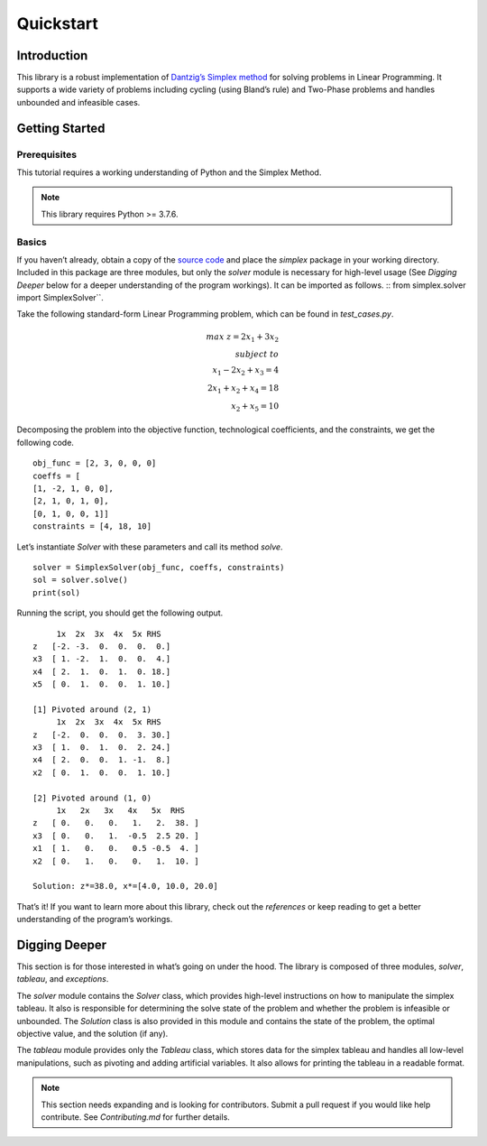 ==========
Quickstart
==========


Introduction
=============

This library is a robust implementation of `Dantzig’s Simplex method <https://en.wikipedia.org/wiki/Simplex_algorithm>`_ for solving problems in Linear Programming. It supports a wide variety of problems including cycling (using Bland’s rule) and Two-Phase problems and handles unbounded and infeasible cases.

Getting Started
================

Prerequisites
--------------
This tutorial requires a working understanding of Python and the Simplex Method.

.. note:: This library requires Python >= 3.7.6.

Basics
-------
If you haven’t already, obtain a copy of the `source code <https://github.com/aru-py/dantzigs-simplex-algorithm>`_ and place the `simplex` package in your working directory. Included in this package are three modules, but only the `solver` module is necessary for high-level usage (See `Digging Deeper` below for a deeper understanding of the program workings). It can be imported as follows.
::
from simplex.solver import SimplexSolver``.

Take the following standard-form Linear Programming problem, which can be found in `test_cases.py`.

.. math::

	max\;z = 2x_1 + 3x_2\\subject\;to \\
	x_1 - 2x_2 + x_3 = 4 \\
	2x_1 + x_2 + x_4 = 18 \\
	x_2 + x_5 = 10


Decomposing the problem into the objective function, technological coefficients, and the constraints, we get the following code.
::
		obj_func = [2, 3, 0, 0, 0]
		coeffs = [
	        [1, -2, 1, 0, 0],
	        [2, 1, 0, 1, 0],
	        [0, 1, 0, 0, 1]]
		constraints = [4, 18, 10]

Let’s instantiate `Solver` with these parameters and call its method `solve`.
::
	solver = SimplexSolver(obj_func, coeffs, constraints)
	sol = solver.solve()
	print(sol)

Running the script, you should get the following output.
::
             1x  2x  3x  4x  5x RHS
	z   [-2. -3.  0.  0.  0.  0.]
	x3  [ 1. -2.  1.  0.  0.  4.]
	x4  [ 2.  1.  0.  1.  0. 18.]
	x5  [ 0.  1.  0.  0.  1. 10.]

	[1] Pivoted around (2, 1)
	     1x  2x  3x  4x  5x RHS
	z   [-2.  0.  0.  0.  3. 30.]
	x3  [ 1.  0.  1.  0.  2. 24.]
	x4  [ 2.  0.  0.  1. -1.  8.]
	x2  [ 0.  1.  0.  0.  1. 10.]

	[2] Pivoted around (1, 0)
	     1x   2x   3x   4x   5x  RHS
	z   [ 0.   0.   0.   1.   2.  38. ]
	x3  [ 0.   0.   1.  -0.5  2.5 20. ]
	x1  [ 1.   0.   0.   0.5 -0.5  4. ]
	x2  [ 0.   1.   0.   0.   1.  10. ]

	Solution: z*=38.0, x*=[4.0, 10.0, 20.0]

That’s it! If you want to learn more about this library, check out the `references` or keep reading to get a better understanding of the program’s workings.


Digging Deeper
===============
This section is for those interested in what’s going on under the hood. The library is composed of three modules, `solver`, `tableau`, and `exceptions`.

The `solver` module contains the `Solver` class, which provides high-level instructions on how to manipulate the simplex tableau. It also is responsible for determining the solve state of the problem and whether the problem is infeasible or unbounded. The `Solution` class is also provided in this module and contains the state of the problem, the optimal objective value, and the solution (if any).

The `tableau` module provides only the `Tableau` class, which stores data for the simplex tableau and handles all low-level manipulations, such as pivoting and adding artificial variables. It also allows for printing the tableau in a readable format.

.. Note:: This section needs expanding and is looking for contributors. Submit a pull request if you would like help contribute. See `Contributing.md` for further details.




